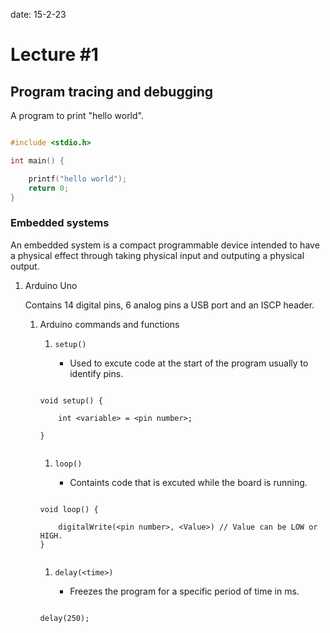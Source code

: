 date: 15-2-23

* Lecture #1

** Program tracing and debugging

A program to print "hello world".

#+BEGIN_SRC c

#include <stdio.h>

int main() {

    printf("hello world");
    return 0;
}

#+END_SRC

*** Embedded systems

An embedded system is a compact programmable device 
intended to have a physical effect through taking physical
input and outputing a physical output.

**** Arduino Uno

Contains 14 digital pins, 6 analog pins a USB port and an ISCP header.

***** Arduino commands and functions

1. ~setup()~

    - Used to excute code at the start of the program usually to identify pins.

#+BEGIN_SRC c++

void setup() {

    int <variable> = <pin number>;

}

#+END_SRC

2. ~loop()~

    - Containts code that is excuted while the board is running.

#+BEGIN_SRC c++

void loop() {

    digitalWrite(<pin number>, <Value>) // Value can be LOW or HIGH.
}

#+END_SRC

3. ~delay(<time>)~

    - Freezes the program for a specific period of time in ms.

#+BEGIN_SRC c++

delay(250);

#+END_SRC
